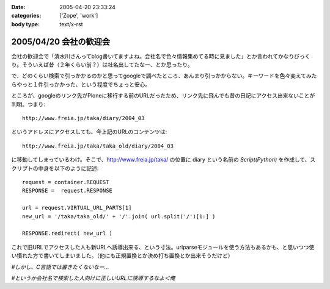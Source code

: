 :date: 2005-04-20 23:33:24
:categories: ['Zope', 'work']
:body type: text/x-rst

=======================
2005/04/20 会社の歓迎会
=======================

会社の歓迎会で「清水川さんってblog書いてますよね。会社名で色々情報集めてる時に見ました」とか言われてかなりびっくり。そういえば昔（２年くらい前？）は社名出してたなー、とか思ったり。

で、どのくらい検索で引っかかるのかと思ってgoogleで調べたところ、あんまり引っかからない。キーワードを色々変えてみたらやっと１件引っかかった、という程度でちょっと安心。

ところが、googleのリンク先がPloneに移行する前のURLだったため、リンク先に飛んでも昔の日記にアクセス出来ないことが判明。つまり::

  http://www.freia.jp/taka/diary/2004_03

というアドレスにアクセスしても、今上記のURLのコンテンツは::

  http://www.freia.jp/taka/taka_old/diary/2004_03

に移動してしまっているわけ。そこで、http://www.freia.jp/taka/ の位置に diary という名前の *Script(Python)* を作成して、スクリプトの中身を以下のように記述::

  request = container.REQUEST
  RESPONSE =  request.RESPONSE
  
  url = request.VIRTUAL_URL_PARTS[1]
  new_url = '/taka/taka_old/' + '/'.join( url.split('/')[1:] )
  
  RESPONSE.redirect( new_url )

これで旧URLでアクセスした人も新URLへ誘導出来る、という寸法。urlparseモジュールを使う方法もあるかも、と思いつつ使い慣れた方で書いてしまいました。（他にも正規置換とか決め打ち置換とか出来そうだけど）

*#しかし、C言語では書きたくないなー...*

*#というか会社名で検索した人向けに正しいURLに誘導するなよ＜俺*



.. :extend type: text/plain
.. :extend:

